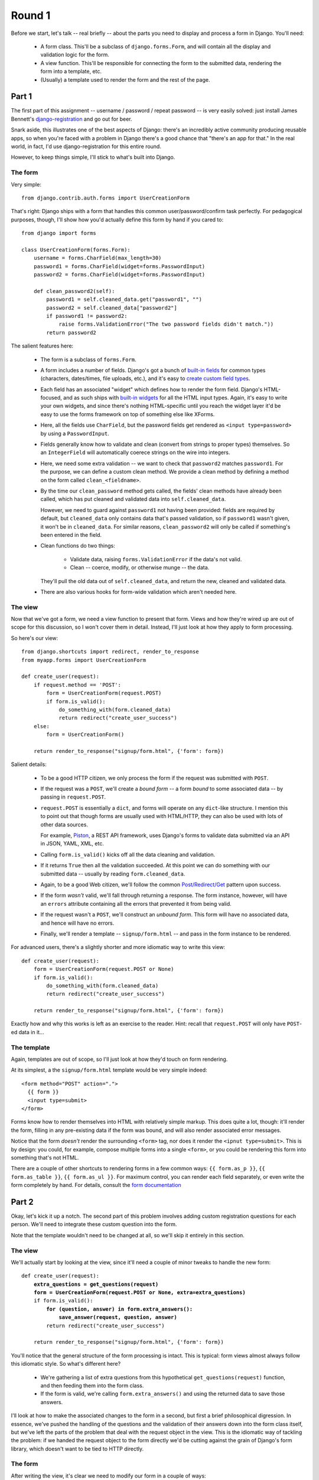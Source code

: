 Round 1
=======

Before we start, let's talk -- real briefly -- about the parts you need to
display and process a form in Django. You'll need:

    * A form class. This'll be a subclass of ``django.forms.Form``, and will
      contain all the display and validation logic for the form.
      
    * A view function. This'll be responsible for connecting the form to the
      submitted data, rendering the form into a template, etc.
      
    * (Usually) a template used to render the form and the rest of the page.

Part 1
------

The first part of this assignment -- username / password / repeat password -- is
very easily solved: just install James Bennett's `django-registration`__ and go
out for beer.

__ http://docs.b-list.org/django-registration/0.8/

Snark aside, this illustrates one of the best aspects of Django: there's an
incredibly active community producing reusable apps, so when you're faced with a
problem in Django there's a good chance that "there's an app for that." In the
real world, in fact, I'd use django-registration for this entire round.

However, to keep things simple, I'll stick to what's built into Django.

The form
~~~~~~~~

Very simple::

    from django.contrib.auth.forms import UserCreationForm
    
That's right: Django ships with a form that handles this common
user/password/confirm task perfectly. For pedagogical purposes, though, I'll
show how you'd actually define this form by hand if you cared to::

    from django import forms

    class UserCreationForm(forms.Form):
        username = forms.CharField(max_length=30)
        password1 = forms.CharField(widget=forms.PasswordInput)
        password2 = forms.CharField(widget=forms.PasswordInput)

        def clean_password2(self):
            password1 = self.cleaned_data.get("password1", "")
            password2 = self.cleaned_data["password2"]
            if password1 != password2:
                raise forms.ValidationError("The two password fields didn't match."))
            return password2

The salient features here:

    * The form is a subclass of ``forms.Form``.
    
    * A form includes a number of fields. Django's got a bunch of `built-in
      fields`__ for common types (characters, dates/times, file uploads, etc.),
      and it's easy to `create custom field types`__.

    * Each field has an associated "widget" which defines how to render the form
      field. Django's HTML-focused, and as such ships with `built-in widgets`__
      for all the HTML input types. Again, it's easy to write your own widgets,
      and since there's nothing HTML-specific until you reach the widget layer
      it'd be easy to use the forms framework on top of something else like
      XForms.

    * Here, all the fields use ``CharField``, but the password fields get
      rendered as ``<input type=password>`` by using a ``PasswordInput``.
      
    * Fields generally know how to validate and clean (convert from strings to
      proper types) themselves. So an ``IntegerField`` will automatically
      coerece strings on the wire into integers.
      
    * Here, we need some extra validation -- we want to check that ``password2``
      matches ``password1``. For the purpose, we can define a custom clean
      method. We provide a clean method by defining a method on the form called
      ``clean_<fieldname>``.
      
    * By the time our ``clean_password`` method gets called, the fields' clean
      methods have already been called, which has put cleaned and validated data
      into ``self.cleaned_data``. 
      
      However, we need to guard against ``password1`` not having been provided:
      fields are required by default, but ``cleaned_data`` only contains data
      that's passed validation, so if ``password1`` wasn't given, it won't
      be in ``cleaned_data``. For similar reasons, ``clean_password2`` will only
      be called if something's been entered in the field.
      
    * Clean functions do two things: 
        
        * Validate data, raising ``forms.ValidationError`` if the data's not
          valid.
        
        * Clean -- coerce, modify, or otherwise munge -- the data.
        
      They'll pull the old data out of ``self.cleaned_data``, and return
      the new, cleaned and validated data.
      
    * There are also various hooks for form-wide validation which aren't needed
      here.

__ http://docs.djangoproject.com/en/dev/ref/forms/fields/
__ http://docs.djangoproject.com/en/dev/ref/forms/fields/#creating-custom-fields
__ http://docs.djangoproject.com/en/dev/ref/forms/widgets/

The view
~~~~~~~~

Now that we've got a form, we need a view function to present that form. Views
and how they're wired up are out of scope for this discussion, so I won't cover
them in detail. Instead, I'll just look at how they apply to form processing.

So here's our view::

    from django.shortcuts import redirect, render_to_response
    from myapp.forms import UserCreationForm

    def create_user(request):
        if request.method == 'POST':
            form = UserCreationForm(request.POST)
            if form.is_valid():
                do_something_with(form.cleaned_data)
                return redirect("create_user_success")
        else:
            form = UserCreationForm()
            
        return render_to_response("signup/form.html", {'form': form})

Salient details:

    * To be a good HTTP citizen, we only process the form if the request was
      submitted with ``POST``.
      
    * If the request was a ``POST``, we'll create a *bound form* -- a form
      *bound* to some associated data -- by passing in ``request.POST``.
      
    * ``request.POST`` is essentially a ``dict``, and forms will operate
      on any ``dict``-like structure. I mention this to point out that
      though forms are usually used with HTML/HTTP, they can also be used
      with lots of other data sources.
      
      For example, Piston__, a REST API framework, uses Django's forms to
      validate data submitted via an API in JSON, YAML, XML, etc.
      
    * Calling ``form.is_valid()`` kicks off all the data cleaning and
      validation.
      
    * If it returns ``True`` then all the validation succeeded. At this
      point we can do something with our submitted data -- usually by
      reading ``form.cleaned_data``.
      
    * Again, to be a good Web citizen, we'll follow the common
      `Post/Redirect/Get`__ pattern upon success.
      
    * If the form *wasn't* valid, we'll fall through returning a response. The
      form instance, however, will have an ``errors`` attribute containing all
      the errors that prevented it from being valid.
      
    * If the request wasn't a ``POST``, we'll construct an *unbound form*. This
      form will have no associated data, and hence will have no errors.

    * Finally, we'll render a template -- ``signup/form.html`` -- and pass in
      the form instance to be rendered.
    
__ http://bitbucket.org/jespern/django-piston/wiki/Home
__ http://en.wikipedia.org/wiki/Post/Redirect/Get

For advanced users, there's a slightly shorter and more idiomatic way to write
this view::

    def create_user(request):
        form = UserCreationForm(request.POST or None)
        if form.is_valid():
            do_something_with(form.cleaned_data)
            return redirect("create_user_success")
            
        return render_to_response("signup/form.html", {'form': form})

Exactly how and why this works is left as an exercise to the reader. Hint:
recall that ``request.POST`` will only have ``POST``-ed data in it...

The template
~~~~~~~~~~~~

Again, templates are out of scope, so I'll just look at how they'd touch on form
rendering.

At its simplest, a the ``signup/form.html`` template would be very simple
indeed::

    <form method="POST" action=".">
      {{ form }}
      <input type=submit>
    </form>

Forms know how to render themselves into HTML with relatively simple markup.
This does quite a lot, though: it'll render the form, filling in any
pre-existing data if the form was bound, and will also render associated error
messages.

Notice that the form *doesn't* render the surrounding ``<form>`` tag, nor does
it render the ``<ipnut type=submit>``. This is by design: you could, for
example, compose multiple forms into a single ``<form>``, or you could be
rendering this form into something that's not HTML.

There are a couple of other shortcuts to rendering forms in a few common ways:
``{{ form.as_p }}``, ``{{ form.as_table }}``, ``{{ form.as_ul }}``. For maximum
control, you can render each field separately, or even write the form completely
by hand. For details, consult the `form documentation`__

__ http://docs.djangoproject.com/en/dev/topics/forms/#displaying-a-form-using-a-template

Part 2
------

Okay, let's kick it up a notch. The second part of this problem involves adding
custom registration questions for each person. We'll need to integrate these
custom question into the form.

Note that the template wouldn't need to be changed at all, so we'll skip it
entirely in this section.

The view
~~~~~~~~

We'll actually start by looking at the view, since it'll need a couple of
minor tweaks to handle the new form:

.. parsed-literal::

    def create_user(request):
        **extra_questions = get_questions(request)
        form = UserCreationForm(request.POST or None, extra=extra_questions)**
        if form.is_valid():
            **for (question, answer) in form.extra_answers():
                save_answer(request, question, answer)**
            return redirect("create_user_success")
            
        return render_to_response("signup/form.html", {'form': form})

You'll notice that the general structure of the form processing is intact. This
is typical: form views almost always follow this idiomatic style. So what's
different here?

    * We're gathering a list of extra questions from this hypothetical
      ``get_questions(request)`` function, and then feeding them into the form
      class.
      
    * If the form is valid, we're calling ``form.extra_answers()`` and using the
      returned data to save those answers.

I'll look at how to make the associated changes to the form in a second, but
first a brief philosophical digression. In essence, we've pushed the handling of
the questions and the validation of their answers down into the form class
itself, but we've left the parts of the problem that deal with the request
object in the view. This is the idiomatic way of tackling the problem: if we handed
the request object to the form directly we'd be cutting against the grain of Django's
form library, which doesn't want to be tied to HTTP directly.

The form
~~~~~~~~

After writing the view, it's clear we need to modify our form in a couple of ways:

    * We'll need to change the ``__init__`` signature to accept this list of
      extra questions, and we'll need to modify the form's fields accordingly.
      
    * We'll need to add an extra ``extra_answers()`` function that returns
      ``(question, answer)`` pairs.
      
Let's look at ``__init__`` first:

.. parsed-literal::

    class UserCreationForm(forms.Form):
        username = forms.CharField(max_length=30)
        password1 = forms.CharField(widget=forms.PasswordInput)
        password2 = forms.CharField(widget=forms.PasswordInput)

        **def __init__(self, *args, **kwargs):
            extra = kwargs.pop('extra')
            super(UserCreationForm, self).__init__(*args, **kwargs)
            
            for i, question in enumerate(extra):
                self.fields['custom_%s' % i] = forms.CharField(label=question)**
            
So what'd we do here?

    * We pulled the ``extra`` keyword argument out of ``**kwargs`` and then
      called the superclass initializer. In practice, we'd probably want
      some error checking to make sure ``extra`` was given.
      
    * We then looped over the extra questions and added them to ``self.fields``.
    
    * ``self.fields`` is a dict mapping field identifiers -- input names,
      essentially -- to ``Field`` instances. Normally, we define these
      declaratively (as we still do for ``username``, ``password1``, and
      ``password2``). Since we're dealing with dynamic data here, though we
      can't define them declaratively, so we can simple add new fields to
      ``self.fields``.
      
    * We're arbitrarily naming the fields ``custom_0``, ``custom_1``, etc. since
      we've been informed that ``get_questions`` is stable. If it wasn't, we
      might need to do something like hash the question text.
      
    * By default, the label for the field will be the same as the field's
      identifier. Since "Custom 1: _____" doesn't make for very good UX, we've
      passed the question text itself in as the field's ``label`` argument,
      which will render by default as an associated ``<label>`` tag.
      
    * Fields are required by default, so we fulfill that part of the assignment
      without any custom validation. If they were to be optional we could pass
      ``required=False`` in to the field's constructor.
      
That was the tricky part; the ``extra_answers()`` function is easy:

.. parsed-literal::

    class UserCreationForm(forms.Form):
        ...
        
        **def extra_answers(self):
            for name, value in self.cleaned_data.items():
                if name.startswith('custom_'):
                    yield (self.fields[name].label, value)**

We simply loop over ``self.cleaned_data``, yielding any pairs for fields
starting with ``custom_``. The only slightly tricky bit is that we need to pull
the original question back out of the ``label`` value by accessing
``self.fields[name].label``.